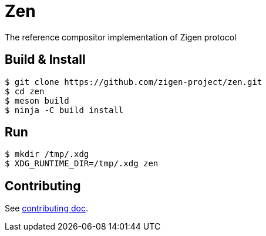 = Zen

The reference compositor implementation of Zigen protocol

== Build & Install

[source, shell]
----
$ git clone https://github.com/zigen-project/zen.git
$ cd zen
$ meson build
$ ninja -C build install
----

== Run

----
$ mkdir /tmp/.xdg
$ XDG_RUNTIME_DIR=/tmp/.xdg zen
----

== Contributing

See link:./docs/CONTRIBUTING.adoc[contributing doc].

